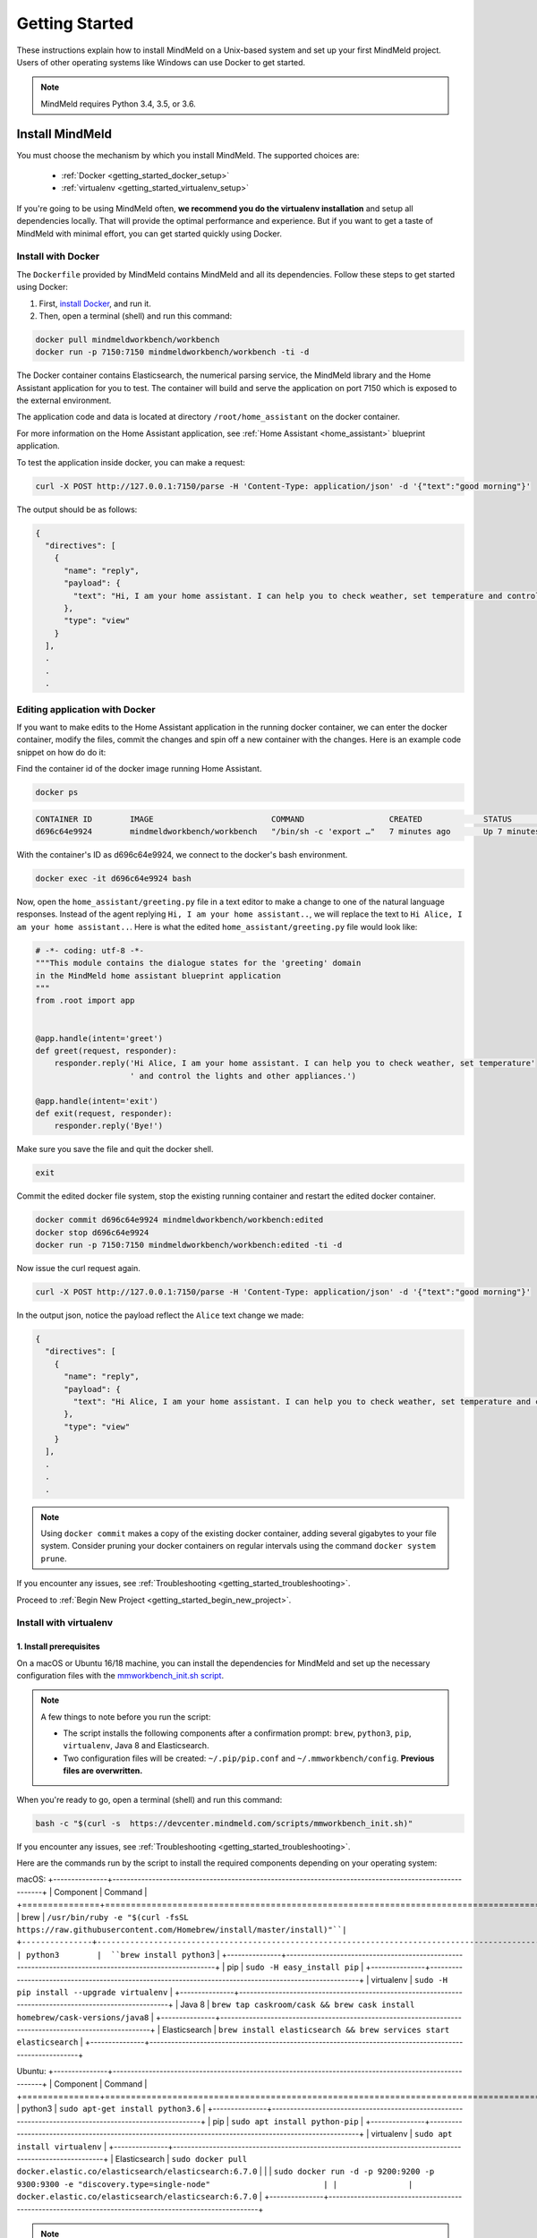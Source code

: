 Getting Started
===============

These instructions explain how to install MindMeld on a Unix-based system and set up your first MindMeld project. Users of other operating systems like Windows can use Docker to get started.

.. note::

  MindMeld requires Python 3.4, 3.5, or 3.6.


Install MindMeld
-----------------

You must choose the mechanism by which you install MindMeld. The supported choices are:

  - :ref:`Docker <getting_started_docker_setup>`
  - :ref:`virtualenv <getting_started_virtualenv_setup>`

If you're going to be using MindMeld often, **we recommend you do the virtualenv installation** and setup all dependencies locally. That will provide the optimal performance and experience. But if you want to get a taste of MindMeld with minimal effort, you can get started quickly using Docker.


.. _getting_started_docker_setup:

Install with Docker
^^^^^^^^^^^^^^^^^^^

The ``Dockerfile`` provided by MindMeld contains MindMeld and all its dependencies. Follow these steps to get started using Docker:

#. First, `install Docker <https://www.docker.com/community-edition#/download>`_, and run it.
#. Then, open a terminal (shell) and run this command:

.. code-block:: shell

   docker pull mindmeldworkbench/workbench
   docker run -p 7150:7150 mindmeldworkbench/workbench -ti -d

The Docker container contains Elasticsearch, the numerical parsing service, the MindMeld library and the Home Assistant application for you to test. The container will build and serve the application on port 7150 which is exposed to the external environment.

The application code and data is located at directory ``/root/home_assistant`` on the docker container.

For more information on the Home Assistant application, see :ref:`Home Assistant <home_assistant>` blueprint application.

To test the application inside docker, you can make a request:

.. code-block:: shell

   curl -X POST http://127.0.0.1:7150/parse -H 'Content-Type: application/json' -d '{"text":"good morning"}'

The output should be as follows:

.. code-block:: console

   {
     "directives": [
       {
         "name": "reply",
         "payload": {
           "text": "Hi, I am your home assistant. I can help you to check weather, set temperature and control the lights and other appliances."
         },
         "type": "view"
       }
     ],
     .
     .
     .

Editing application with Docker
^^^^^^^^^^^^^^^^^^^^^^^^^^^^^^^

If you want to make edits to the Home Assistant application in the running docker container, we can enter the docker container, modify the files, commit the changes and spin off a new container with the changes. Here is an example code snippet on how do do it:

Find the container id of the docker image running Home Assistant.

.. code-block:: shell

   docker ps

.. code-block:: console

   CONTAINER ID        IMAGE                         COMMAND                  CREATED             STATUS              PORTS                                        NAMES
   d696c64e9924        mindmeldworkbench/workbench   "/bin/sh -c 'export …"   7 minutes ago       Up 7 minutes        9200/tcp, 0.0.0.0:7150->7150/tcp, 9300/tcp   nervous_panini

With the container's ID as d696c64e9924, we connect to the docker's bash environment.

.. code-block:: shell

   docker exec -it d696c64e9924 bash


Now, open the ``home_assistant/greeting.py`` file in a text editor to make a change to one of the natural language responses. Instead of the agent replying ``Hi, I am your home assistant..``, we will replace the text to ``Hi Alice, I am your home assistant..``. Here is what the edited ``home_assistant/greeting.py`` file would look like:

.. code-block:: shell

   # -*- coding: utf-8 -*-
   """This module contains the dialogue states for the 'greeting' domain
   in the MindMeld home assistant blueprint application
   """
   from .root import app


   @app.handle(intent='greet')
   def greet(request, responder):
       responder.reply('Hi Alice, I am your home assistant. I can help you to check weather, set temperature'
                       ' and control the lights and other appliances.')

   @app.handle(intent='exit')
   def exit(request, responder):
       responder.reply('Bye!')


Make sure you save the file and quit the docker shell.

.. code-block:: shell

   exit

Commit the edited docker file system, stop the existing running container and restart the edited docker container.

.. code-block:: shell

   docker commit d696c64e9924 mindmeldworkbench/workbench:edited
   docker stop d696c64e9924
   docker run -p 7150:7150 mindmeldworkbench/workbench:edited -ti -d

Now issue the curl request again.

.. code-block:: shell

   curl -X POST http://127.0.0.1:7150/parse -H 'Content-Type: application/json' -d '{"text":"good morning"}'


In the output json, notice the payload reflect the ``Alice`` text change we made:

.. code-block:: console

   {
     "directives": [
       {
         "name": "reply",
         "payload": {
           "text": "Hi Alice, I am your home assistant. I can help you to check weather, set temperature and control the lights and other appliances."
         },
         "type": "view"
       }
     ],
     .
     .
     .


.. note::

  Using ``docker commit`` makes a copy of the existing docker container, adding several gigabytes to your file system. Consider pruning your docker containers on regular intervals using the command ``docker system prune``.


If you encounter any issues, see :ref:`Troubleshooting <getting_started_troubleshooting>`.

Proceed to :ref:`Begin New Project <getting_started_begin_new_project>`.


.. _getting_started_virtualenv_setup:

Install with virtualenv
^^^^^^^^^^^^^^^^^^^^^^^

1. Install prerequisites
""""""""""""""""""""""""

On a macOS or Ubuntu 16/18 machine, you can install the dependencies for MindMeld and set up the necessary configuration files with the `mmworkbench_init.sh script <https://devcenter.mindmeld.com/scripts/mmworkbench_init.sh>`_.

.. note::

   A few things to note before you run the script:

   - The script installs the following components after a confirmation prompt: ``brew``, ``python3``, ``pip``, ``virtualenv``, Java 8 and Elasticsearch.
   - Two configuration files will be created: ``~/.pip/pip.conf`` and ``~/.mmworkbench/config``. **Previous files are overwritten.**

When you're ready to go, open a terminal (shell) and run this command:

.. code-block:: shell

  bash -c "$(curl -s  https://devcenter.mindmeld.com/scripts/mmworkbench_init.sh)"

If you encounter any issues, see :ref:`Troubleshooting <getting_started_troubleshooting>`.

Here are the commands run by the script to install the required components depending on your operating system:

macOS:
+---------------+--------------------------------------------------------------------------------------------------------+
|    Component  |    Command                                                                                             |
+===============+========================================================================================================+
| brew          |  ``/usr/bin/ruby -e "$(curl -fsSL https://raw.githubusercontent.com/Homebrew/install/master/install)"``|
+---------------+--------------------------------------------------------------------------------------------------------+
| python3        |  ``brew install python3``                                                                             |
+---------------+--------------------------------------------------------------------------------------------------------+
| pip           |  ``sudo -H easy_install pip``                                                                          |
+---------------+--------------------------------------------------------------------------------------------------------+
| virtualenv    |  ``sudo -H pip install --upgrade virtualenv``                                                          |
+---------------+--------------------------------------------------------------------------------------------------------+
| Java 8        |  ``brew tap caskroom/cask && brew cask install homebrew/cask-versions/java8``                          |
+---------------+--------------------------------------------------------------------------------------------------------+
| Elasticsearch |  ``brew install elasticsearch && brew services start elasticsearch``                                   |
+---------------+--------------------------------------------------------------------------------------------------------+

Ubuntu:
+---------------+--------------------------------------------------------------------------------------------------------+
|    Component  |    Command                                                                                             |
+===============+========================================================================================================+
| python3        |  ``sudo apt-get install python3.6``                                                                   |
+---------------+--------------------------------------------------------------------------------------------------------+
| pip           |  ``sudo apt install python-pip``                                                                       |
+---------------+--------------------------------------------------------------------------------------------------------+
| virtualenv    |  ``sudo apt install virtualenv``                                                                       |
+---------------+--------------------------------------------------------------------------------------------------------+
| Elasticsearch |  ``sudo docker pull docker.elastic.co/elasticsearch/elasticsearch:6.7.0``                              |
|               |  ``sudo docker run -d -p 9200:9200 -p 9300:9300 -e "discovery.type=single-node"                        |
|               |      docker.elastic.co/elasticsearch/elasticsearch:6.7.0``                                             |
+---------------+--------------------------------------------------------------------------------------------------------+


.. note::

  We use docker for Elasticsearch in Ubuntu since provisioning it for the Ubuntu OS is convoluted. See here for more details if you want to set up
  Elasticsearch from scratch on `Linux <https://www.digitalocean.com/community/tutorials/how-to-install-elasticsearch-logstash-and-kibana-elastic-stack-on-ubuntu-18-04>`_.:

2. Set up a virtual environment
"""""""""""""""""""""""""""""""

To prepare an isolated environment for MindMeld installation using ``virtualenv``, follow the following steps.

- Create a folder for containing all your MindMeld projects, and navigate to it:

.. code-block:: shell

  mkdir my_wb_workspace
  cd my_wb_workspace

- Setup a virtual environment by running one of the following commands:

.. code-block:: shell

   virtualenv -p python3 .

- Activate the virtual environment:

.. code-block:: shell

  source bin/activate


Later, when you're done working with MindMeld, you can deactivate the virtual environment with the ``deactivate`` command.

.. code-block:: shell

  deactivate


3. Install the MindMeld package
"""""""""""""""""""""""""""""""

Now that your environment is set up, you can install MindMeld just as you would any other Python package. This may take a few minutes.

.. code-block:: shell

  pip install mmworkbench

If you see errors here, you likely entered incorrect credentials during :ref:`Setup <getting_started_virtualenv_setup>`. Make sure you use your credentials for the MindMeld Learning Center.

To verify your setup is good, run this command. If there is no error, the installation was successful:

.. code-block:: shell

  mmworkbench


.. _duckling:

4. Start the numerical parser
"""""""""""""""""""""""""""""

MindMeld uses a Haskell-based numerical parser for detecting certain numeric expressions like times, dates, and quantities in user queries. Start the numerical parser with this command:

.. code-block:: shell

  mmworkbench num-parse --start

If you encounter an error like ``OS is incompatible with duckling executable``, it means that
your operating system is not compatible with the pre-compiled numerical parser binary distributed
with MindMeld. You instead need to run the numerical parser using Docker as shown below.

.. code-block:: shell

   docker pull mindmeldworkbench/duckling:master && docker run mindmeldworkbench/duckling:master


.. warning::

   The numerical parser is a critical component that MindMeld relies on. **Do not skip this step**
   .


.. _getting_started_begin_new_project:

Begin New Project
-----------------

With the setup out of the way, you are now ready to get your feet wet. You can proceed in one of two ways:

#. Try out a :ref:`blueprint application <getting_started_blueprint>`. This is the **recommended approach** for beginners to familiarize themselves with MindMeld. This is also a good starting point if your use case matches one of the :doc:`blueprint scenarios <../blueprints/overview>`.

#. Start a :ref:`brand new project <getting_started_template>`. This is the approach to take if your specific use case isn't covered by an existing blueprint, or if you prefer to build out your app from scratch.

MindMeld is designed so you can keep using the tools and coding patterns that are familiar to you. Some of the very basic operations can be performed in your command-line shell using the ``mmworkbench`` command. But to really take advantage of the power of MindMeld, the Python shell is where all the action is at. The examples in this section are accompanied by code samples from both shells.


.. _getting_started_blueprint:

Start with a blueprint
^^^^^^^^^^^^^^^^^^^^^^

.. note::

   Blueprints are simple example apps that are intentionally limited in scope. They provide you with a baseline to bootstrap upon for common conversational use cases. To improve upon them and convert them into production-quality apps, follow the exercises in the :doc:`individual blueprint sections <../blueprints/overview>`.


Using the command-line
""""""""""""""""""""""

To try out the :doc:`Food Ordering blueprint<../blueprints/food_ordering>`, run these commands on the command line:

.. code-block:: shell

  mmworkbench blueprint food_ordering
  python -m food_ordering build   # this will take a few minutes
  python -m food_ordering converse

.. code-block:: console

 Loading intent classifier: domain='ordering'
 ...
 You:

The ``converse`` command loads the machine learning models and starts an interactive session with the "You:" prompt.
Here you can enter your own input and get an immediate response back. Try "hi", for example, and see what you get.


Using the Python shell
""""""""""""""""""""""

To try out the :doc:`Home Assistant blueprint<../blueprints/home_assistant>`, run these commands in your Python shell:

.. code-block:: python

    import mmworkbench as wb
    wb.configure_logs()
    blueprint = 'home_assistant'
    wb.blueprint(blueprint)

    from mmworkbench.components import NaturalLanguageProcessor
    nlp = NaturalLanguageProcessor(blueprint)
    nlp.build()

    from mmworkbench.components.dialogue import Conversation
    conv = Conversation(nlp=nlp, app_path=blueprint)
    conv.say('Hello!')


MindMeld provides several different blueprint applications to support many common use cases for
conversational applications. See :doc:`MindMeld Blueprints<../blueprints/overview>` for more usage examples.


.. _getting_started_template:

Start with a new project
^^^^^^^^^^^^^^^^^^^^^^^^

There is a special ``template`` blueprint that sets up the scaffolding for a blank project. The example below creates a new empty project in a local folder named ``my_app``.

Using the command-line
""""""""""""""""""""""

.. code-block:: shell

  mmworkbench blueprint template myapp


Using the Python shell
""""""""""""""""""""""

.. code-block:: python

  import mmworkbench as wb
  wb.configure_logs()
  wb.blueprint('template', 'my_app')

The :doc:`Step-By-Step guide <../quickstart/00_overview>` walks through the methodology for building conversational apps using MindMeld.


Upgrade Mindmeld
----------------

To upgrade to the latest version of MindMeld, run ``pip install mmworkbench --upgrade``

Make sure to run this regularly to stay on top of the latest bug fixes and feature releases.

.. note::

   - As of version 3.3, we have moved the MindMeld package from the MindMeld-hosted PyPI to Cisco’s PyPI server. If you are using the old ``~/.pip/pip.conf``, please re-run :ref:`Step 1 <getting_started_virtualenv_setup>` to update your installation path.

   - Before re-downloading a :doc:`blueprint <../blueprints/overview>` using an upgraded version of MindMeld, please remove the blueprint cache by running this command: ``rm -r ~/.mmworkbench/blueprints/*``


.. _cli:

Command-Line Interfaces
-----------------------

MindMeld has two command-line interfaces for some of the common workflow tasks you'll be doing often:

#. ``mmworkbench``
#. ``python -m <app_name>``

Built-in help is available with the standard :option:`-h` flag.

mmworkbench
^^^^^^^^^^^

The command-line interface (CLI) for MindMeld Workbench can be accessed with the ``mmworkbench`` command.
This is most suitable for use in an app-agnostic context.

The commands available are:

#. ``blueprint`` : Downloads all the training data for an existing :doc:`blueprint <../blueprints/overview>` and sets it up for use in your own project.
#. ``num-parse`` : Starts or stops the numerical parser service.


python -m <app_name>
^^^^^^^^^^^^^^^^^^^^

When you're in the context of a specific app, ``python -m <app_name>`` is more appropriate to use.

The commands available are:

#. ``build`` : Builds the artifacts and machine learning models and persists them.
#. ``clean`` : Deletes the generated artifacts and takes the system back to a pristine state.
#. ``converse`` : Begins an interactive conversational session with the user at the command line.
#. ``evaluate`` : Evaluates each of the classifiers in the NLP pipeline against the test set.
#. ``load-kb`` : Populates the knowledge base.
#. ``predict`` : Runs model predictions on queries from a given file.
#. ``run`` : Starts the Workbench service as a REST API.


Configure Logging
------------------

Workbench adheres to the standard `Python logging mechanism <https://docs.python.org/3/howto/logging.html>`_.
The default logging level is ``WARNING``, which can be overridden with a config file or from code.
The ``INFO`` logging level can be useful to see what's going on:

.. code-block:: python

  import logging
  logging.getLogger('mmworkbench').setLevel(logging.INFO)

There is a handy ``configure_logs()`` function available that wraps this and accepts 2 parameters:

#. :data:`format`: The `logging format <https://docs.python.org/3/howto/logging.html#changing-the-format-of-displayed-messages>`_.
#. :data:`level`: The `logging level <https://docs.python.org/3/howto/logging.html#logging-levels>`_.

Here's an example usage:

.. code-block:: python

  import mmworkbench as wb
  wb.configure_logs()


.. _getting_started_troubleshooting:

Troubleshooting
---------------

+---------------+---------------------------------------------+-----------------------------------------------+
|    Context    |    Error                                    |    Resolution                                 |
+===============+=============================================+===============================================+
| pip install   | Could not find a version                    | Verify your credentials for the               |
|               | that satisfies the                          | MindMeld Learning Center.                     |
|               | requirement mmworkbench                     |                                               |
+---------------+---------------------------------------------+-----------------------------------------------+
| any           | Code issue                                  | Upgrade to latest build:                      |
|               |                                             | ``pip install mmworkbench -U``                |
+---------------+---------------------------------------------+-----------------------------------------------+
| Elasticsearch | ``KnowledgeBaseConnectionError``            | Run ``curl localhost:9200`` to                |
|               |                                             | verify that Elasticsearch is                  |
|               |                                             | running.                                      |
|               |                                             | If you're using Docker, you can               |
|               |                                             | increase memory to 4GB from                   |
|               |                                             | *Preferences | Advanced*.                     |
+---------------+---------------------------------------------+-----------------------------------------------+
| Numerical     | ``OS is incompatible with duckling binary`` | Run the numerical parser via                  |
| Parser        |                                             | Docker.                                       |
|               |                                             | :ref:`More details <duckling>`.               |
+---------------+---------------------------------------------+-----------------------------------------------+
| Blueprints    | ``ValueError: Unknown                       | Run the mmworkbench_init.sh found             |
|               | error fetching archive`` when running       | :ref:`here <getting_started_virtualenv_setup>`|
|               | ``wb.blueprint(bp_name)``                   |                                               |
+---------------+---------------------------------------------+-----------------------------------------------+
| Blueprints    | ``JSONDecodeError: Expecting value: line 1  | Remove the cached version of the app:         |
|               | column 1 (char 0)``                         | ``rm ~/.mmworkbench/blueprints/bp_name`` and  |
|               |                                             | re-download the blueprint.                    |
+---------------+---------------------------------------------+-----------------------------------------------+

Environment Variables
---------------------

.. _parallel_processing:

MM_SUBPROCESS_COUNT
^^^^^^^^^^^^^^^^^^^
Workbench supports parallel processing via process forking when the input is a list of queries, as is the case when :ref:`leveraging n-best ASR transcripts for entity resolution <nbest_lists>`. Set this variable to an integer value to adjust the number of subprocesses. The default is ``4``. Setting it to ``0`` will turn off the feature.
